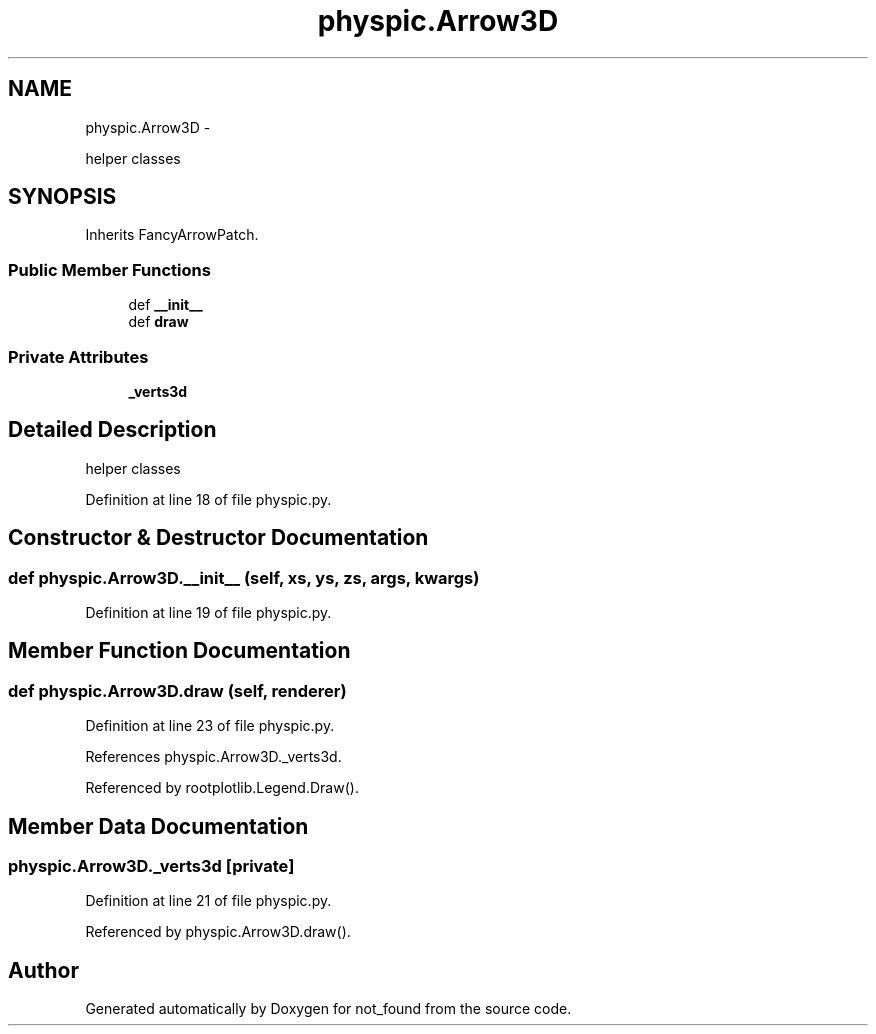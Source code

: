 .TH "physpic.Arrow3D" 3 "Thu Nov 5 2015" "not_found" \" -*- nroff -*-
.ad l
.nh
.SH NAME
physpic.Arrow3D \- 
.PP
helper classes  

.SH SYNOPSIS
.br
.PP
.PP
Inherits FancyArrowPatch\&.
.SS "Public Member Functions"

.in +1c
.ti -1c
.RI "def \fB__init__\fP"
.br
.ti -1c
.RI "def \fBdraw\fP"
.br
.in -1c
.SS "Private Attributes"

.in +1c
.ti -1c
.RI "\fB_verts3d\fP"
.br
.in -1c
.SH "Detailed Description"
.PP 
helper classes 
.PP
Definition at line 18 of file physpic\&.py\&.
.SH "Constructor & Destructor Documentation"
.PP 
.SS "def physpic\&.Arrow3D\&.__init__ (self, xs, ys, zs, args, kwargs)"

.PP
Definition at line 19 of file physpic\&.py\&.
.SH "Member Function Documentation"
.PP 
.SS "def physpic\&.Arrow3D\&.draw (self, renderer)"

.PP
Definition at line 23 of file physpic\&.py\&.
.PP
References physpic\&.Arrow3D\&._verts3d\&.
.PP
Referenced by rootplotlib\&.Legend\&.Draw()\&.
.SH "Member Data Documentation"
.PP 
.SS "physpic\&.Arrow3D\&._verts3d\fC [private]\fP"

.PP
Definition at line 21 of file physpic\&.py\&.
.PP
Referenced by physpic\&.Arrow3D\&.draw()\&.

.SH "Author"
.PP 
Generated automatically by Doxygen for not_found from the source code\&.
